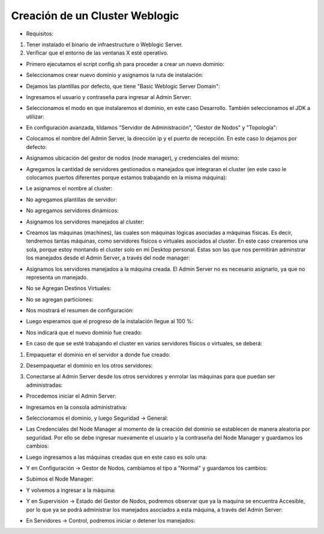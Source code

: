 Creación de un Cluster Weblogic
========

- Requisitos:
1. Tener instalado el binario de infraestructure o Weblogic Server.
2. Verificar que el entorno de las ventanas X esté operativo.


- Primero ejecutamos el script config.sh para proceder a crear un nuevo dominio:


.. image:: ../imagenes/cluster/Captura0.PNG


- Seleccionamos crear nuevo dominio y asignamos la ruta de instalación:


.. image:: ../imagenes/cluster/Captura1.PNG


- Dejamos las plantillas por defecto, que tiene "Basic Weblogic Server Domain":


.. image:: ../imagenes/cluster/Captura2.PNG


- Ingresamos el usuario y contraseña para ingresar al Admin Server:


.. image:: ../imagenes/cluster/Captura3.PNG


- Seleccionamos el modo en que instalaremos el dominio, en este caso Desarrollo. También seleccionamos el JDK a utilizar:


.. image:: ../imagenes/cluster/Captura4.PNG


- En configuración avanzada, tildamos "Servidor de Administración", "Gestor de Nodos" y "Topología":


.. image:: ../imagenes/cluster/Captura5.PNG


- Colocamos el nombre del Admin Server, la dirección ip y el puerto de recepción. En este caso lo dejamos por defecto:


.. image:: ../imagenes/cluster/Captura6.PNG


- Asignamos ubicación del gestor de nodos (node manager), y credenciales del mismo:


.. image:: ../imagenes/cluster/Captura7.PNG


- Agregamos la cantidad de servidores gestionados o manejados que integraran el cluster (en este caso le colocamos puertos diferentes porque estamos trabajando en la misma máquina):


.. image:: ../imagenes/cluster/Captura8.PNG


- Le asignamos el nombre al cluster:


.. image:: ../imagenes/cluster/Captura9.PNG


- No agregamos plantillas de servidor:


.. image:: ../imagenes/cluster/Captura10.PNG


- No agregamos servidores dinámicos:


.. image:: ../imagenes/cluster/Captura11.PNG


- Asignamos los servidores manejados al cluster:


.. image:: ../imagenes/cluster/Captura12.PNG


- Creamos las máquinas (machines), las cuales son máquinas lógicas asociadas a máquinas físicas. Es decir, tendremos tantas máquinas, como servidores físicos o virtuales asociados al cluster. En este caso crearemos una sola, porque estoy montando el cluster solo en mi Desktop personal. Estas son las que nos permitirán adminstrar los manejados desde el Admin Server, a través del node manager:


.. image:: ../imagenes/cluster/Captura13.PNG


- Asignamos los servidores manejados a la máquina creada. El Admin Server no es necesario asignarlo, ya que no representa un manejado.


.. image:: ../imagenes/cluster/Captura14.PNG


- No se Agregan Destinos Virtuales:


.. image:: ../imagenes/cluster/Captura15.PNG


- No se agregan particiones:


.. image:: ../imagenes/cluster/Captura16.PNG


- Nos mostrará el resumen de configuración:


.. image:: ../imagenes/cluster/Captura17.PNG


- Luego esperamos que el progreso de la instalación llegue al 100 %:


.. image:: ../imagenes/cluster/Captura18.PNG


- Nos indicará que el nuevo dominio fue creado:


.. image:: ../imagenes/cluster/Captura19.PNG


- En caso de que se esté trabajando el cluster en varios servidores físicos o virtuales, se deberá:

1. Empaquetar el dominio en el servidor a donde fue creado:

.. image:: ../imagenes/cluster/14-03-201912-44-55.png

2. Desempaquetar el dominio en los otros servidores:

.. image:: ../imagenes/cluster/14-03-201912-47-39.png

3. Conectarse al Admin Server desde los otros servidores y enrrolar las máquinas para que puedan ser administradas:

.. image:: ../imagenes/cluster/14-03-201912-49-38.png

.. image:: ../imagenes/cluster/14-03-201912-50-08.png


- Procedemos iniciar el Admin Server:


.. image:: ../imagenes/cluster/capture20.png


.. image:: ../imagenes/cluster/capture21.png


- Ingresamos en la consola administrativa:


.. image:: ../imagenes/cluster/capture22.png


- Seleccionamos el dominio, y luego Seguridad -> General:


.. image:: ../imagenes/cluster/capture23.png


- Las Credenciales del Node Manager al momento de la creación del dominio se establecen de manera aleatoria por seguridad. Por ello se debe ingresar nuevamente el usuario y la contraseña del Node Manager y guardamos los cambios:


.. image:: ../imagenes/cluster/capture24.png


.. image:: ../imagenes/cluster/capture25.png


- Luego ingresamos a las máquinas creadas que en este caso es solo una:


.. image:: ../imagenes/cluster/capture26.png


- Y en Configuración -> Gestor de Nodos, cambiamos el tipo a "Normal" y guardamos los cambios:


.. image:: ../imagenes/cluster/capture27.png


- Subimos el Node Manager:


.. image:: ../imagenes/cluster/capture29.png


.. image:: ../imagenes/cluster/capture30.png

- Y volvemos a ingresar a la máquina:


.. image:: ../imagenes/cluster/capture32.png


- Y en Supervisión -> Estado del Gestor de Nodos, podremos observar que ya la maquina se encuentra Accesible, por lo que ya se podrá administrar los manejados asociados a esta máquina, a través del Admin Server:


.. image:: ../imagenes/cluster/capture33.png


- En Servidores -> Control, podremos iniciar o detener los manejados:


.. image:: ../imagenes/cluster/capture34.png



